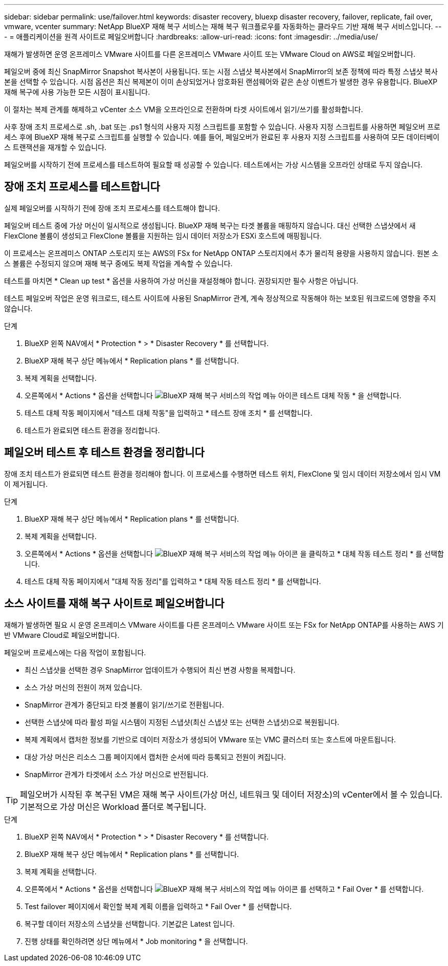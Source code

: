 ---
sidebar: sidebar 
permalink: use/failover.html 
keywords: disaster recovery, bluexp disaster recovery, failover, replicate, fail over, vmware, vcenter 
summary: NetApp BlueXP 재해 복구 서비스는 재해 복구 워크플로우를 자동화하는 클라우드 기반 재해 복구 서비스입니다. 
---
= 애플리케이션을 원격 사이트로 페일오버합니다
:hardbreaks:
:allow-uri-read: 
:icons: font
:imagesdir: ../media/use/


[role="lead"]
재해가 발생하면 운영 온프레미스 VMware 사이트를 다른 온프레미스 VMware 사이트 또는 VMware Cloud on AWS로 페일오버합니다.

페일오버 중에 최신 SnapMirror Snapshot 복사본이 사용됩니다. 또는 시점 스냅샷 복사본에서 SnapMirror의 보존 정책에 따라 특정 스냅샷 복사본을 선택할 수 있습니다. 시점 옵션은 최신 복제본이 이미 손상되었거나 암호화된 랜섬웨어와 같은 손상 이벤트가 발생한 경우 유용합니다. BlueXP 재해 복구에 사용 가능한 모든 시점이 표시됩니다.

이 절차는 복제 관계를 해제하고 vCenter 소스 VM을 오프라인으로 전환하며 타겟 사이트에서 읽기/쓰기를 활성화합니다.

사후 장애 조치 프로세스로 .sh, .bat 또는 .ps1 형식의 사용자 지정 스크립트를 포함할 수 있습니다. 사용자 지정 스크립트를 사용하면 페일오버 프로세스 후에 BlueXP 재해 복구로 스크립트를 실행할 수 있습니다. 예를 들어, 페일오버가 완료된 후 사용자 지정 스크립트를 사용하여 모든 데이터베이스 트랜잭션을 재개할 수 있습니다.

페일오버를 시작하기 전에 프로세스를 테스트하여 필요할 때 성공할 수 있습니다. 테스트에서는 가상 시스템을 오프라인 상태로 두지 않습니다.



== 장애 조치 프로세스를 테스트합니다

실제 페일오버를 시작하기 전에 장애 조치 프로세스를 테스트해야 합니다.

페일오버 테스트 중에 가상 머신이 일시적으로 생성됩니다. BlueXP 재해 복구는 타겟 볼륨을 매핑하지 않습니다. 대신 선택한 스냅샷에서 새 FlexClone 볼륨이 생성되고 FlexClone 볼륨을 지원하는 임시 데이터 저장소가 ESXi 호스트에 매핑됩니다.

이 프로세스는 온프레미스 ONTAP 스토리지 또는 AWS의 FSx for NetApp ONTAP 스토리지에서 추가 물리적 용량을 사용하지 않습니다. 원본 소스 볼륨은 수정되지 않으며 재해 복구 중에도 복제 작업을 계속할 수 있습니다.

테스트를 마치면 * Clean up test * 옵션을 사용하여 가상 머신을 재설정해야 합니다. 권장되지만 필수 사항은 아닙니다.

테스트 페일오버 작업은 운영 워크로드, 테스트 사이트에 사용된 SnapMirror 관계, 계속 정상적으로 작동해야 하는 보호된 워크로드에 영향을 주지 않습니다.

.단계
. BlueXP 왼쪽 NAV에서 * Protection * > * Disaster Recovery * 를 선택합니다.
. BlueXP 재해 복구 상단 메뉴에서 * Replication plans * 를 선택합니다.
. 복제 계획을 선택합니다.
. 오른쪽에서 * Actions * 옵션을 선택합니다 image:../use/icon-horizontal-dots.png["BlueXP 재해 복구 서비스의 작업 메뉴 아이콘"] 테스트 대체 작동 * 을 선택합니다.
. 테스트 대체 작동 페이지에서 "테스트 대체 작동"을 입력하고 * 테스트 장애 조치 * 를 선택합니다.
. 테스트가 완료되면 테스트 환경을 정리합니다.




== 페일오버 테스트 후 테스트 환경을 정리합니다

장애 조치 테스트가 완료되면 테스트 환경을 정리해야 합니다. 이 프로세스를 수행하면 테스트 위치, FlexClone 및 임시 데이터 저장소에서 임시 VM이 제거됩니다.

.단계
. BlueXP 재해 복구 상단 메뉴에서 * Replication plans * 를 선택합니다.
. 복제 계획을 선택합니다.
. 오른쪽에서 * Actions * 옵션을 선택합니다 image:../use/icon-horizontal-dots.png["BlueXP 재해 복구 서비스의 작업 메뉴 아이콘"]  을 클릭하고 * 대체 작동 테스트 정리 * 를 선택합니다.
. 테스트 대체 작동 페이지에서 "대체 작동 정리"를 입력하고 * 대체 작동 테스트 정리 * 를 선택합니다.




== 소스 사이트를 재해 복구 사이트로 페일오버합니다

재해가 발생하면 필요 시 운영 온프레미스 VMware 사이트를 다른 온프레미스 VMware 사이트 또는 FSx for NetApp ONTAP를 사용하는 AWS 기반 VMware Cloud로 페일오버합니다.

페일오버 프로세스에는 다음 작업이 포함됩니다.

* 최신 스냅샷을 선택한 경우 SnapMirror 업데이트가 수행되어 최신 변경 사항을 복제합니다.
* 소스 가상 머신의 전원이 꺼져 있습니다.
* SnapMirror 관계가 중단되고 타겟 볼륨이 읽기/쓰기로 전환됩니다.
* 선택한 스냅샷에 따라 활성 파일 시스템이 지정된 스냅샷(최신 스냅샷 또는 선택한 스냅샷)으로 복원됩니다.
* 복제 계획에서 캡처한 정보를 기반으로 데이터 저장소가 생성되어 VMware 또는 VMC 클러스터 또는 호스트에 마운트됩니다.
* 대상 가상 머신은 리소스 그룹 페이지에서 캡처한 순서에 따라 등록되고 전원이 켜집니다.
* SnapMirror 관계가 타겟에서 소스 가상 머신으로 반전됩니다.



TIP: 페일오버가 시작된 후 복구된 VM은 재해 복구 사이트(가상 머신, 네트워크 및 데이터 저장소)의 vCenter에서 볼 수 있습니다. 기본적으로 가상 머신은 Workload 폴더로 복구됩니다.

.단계
. BlueXP 왼쪽 NAV에서 * Protection * > * Disaster Recovery * 를 선택합니다.
. BlueXP 재해 복구 상단 메뉴에서 * Replication plans * 를 선택합니다.
. 복제 계획을 선택합니다.
. 오른쪽에서 * Actions * 옵션을 선택합니다 image:../use/icon-horizontal-dots.png["BlueXP 재해 복구 서비스의 작업 메뉴 아이콘"] 를 선택하고 * Fail Over * 를 선택합니다.
. Test failover 페이지에서 확인할 복제 계획 이름을 입력하고 * Fail Over * 를 선택합니다.
. 복구할 데이터 저장소의 스냅샷을 선택합니다.  기본값은 Latest 입니다.
. 진행 상태를 확인하려면 상단 메뉴에서 * Job monitoring * 을 선택합니다.


